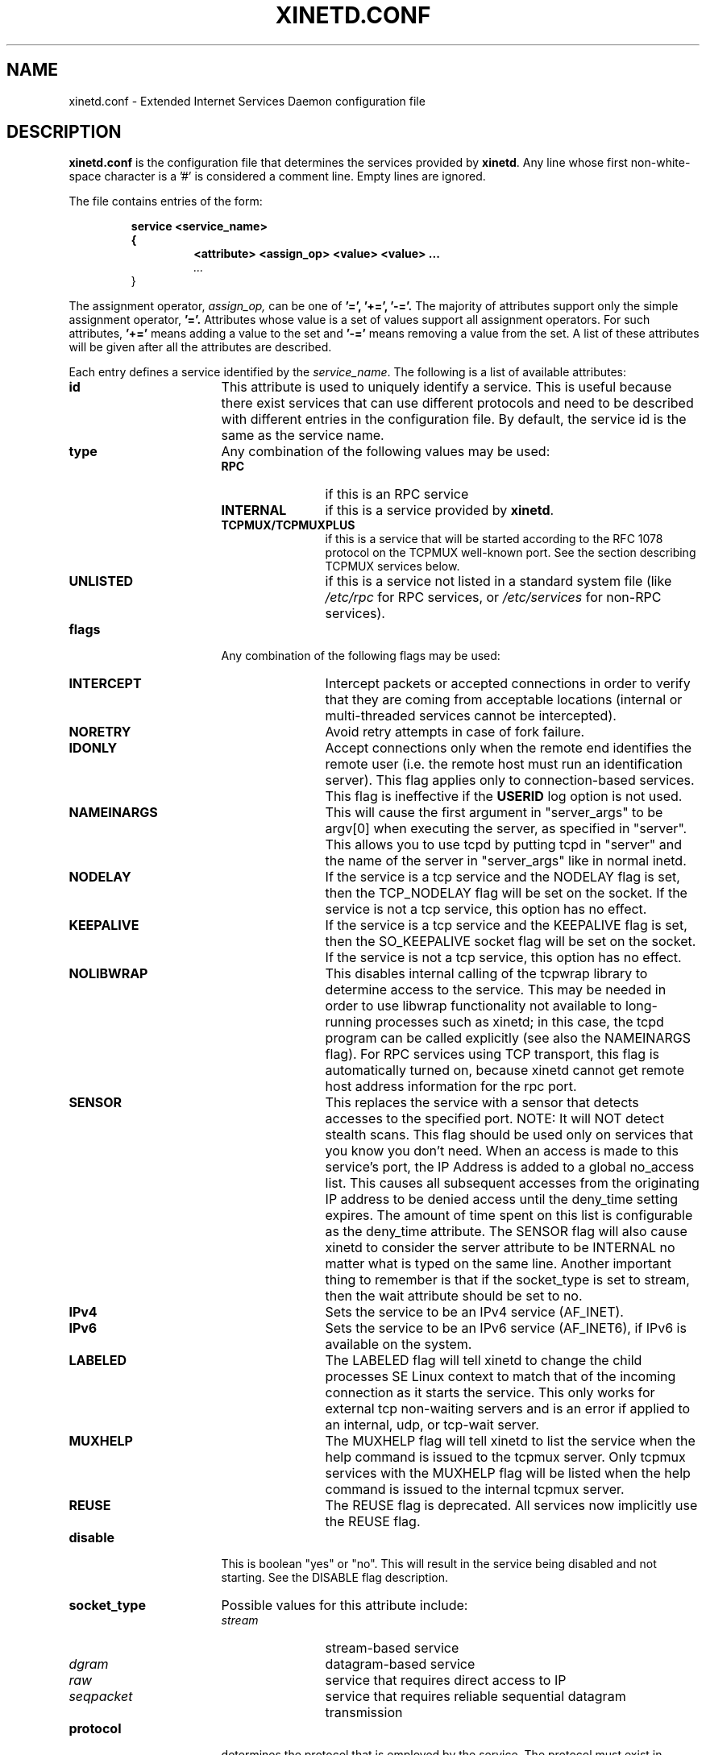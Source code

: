 .\"(c) Copyright 1992, by Panagiotis Tsirigotis
.\"(c) Sections Copyright 1998-2001 by Rob Braun
.\"All rights reserved.  The file named COPYRIGHT specifies the terms 
.\"and conditions for redistribution.
.\"
.\" $Id$
.TH XINETD.CONF 5 "12 September 2013"
.\" *************************** NAME *********************************
.SH NAME
xinetd.conf \- Extended Internet Services Daemon configuration file
.\" *********************** DESCRIPTION ****************************
.SH DESCRIPTION
.B "xinetd.conf"
is the configuration file that
determines the services provided by \fBxinetd\fP.
Any line whose first non-white-space character is a '#' is considered
a comment line. Empty lines are ignored.
.LP
The file contains entries of the form:
.RS
.nf
.ft B
.sp
service <service_name>
{
.RS
.ft B
<attribute> <assign_op> <value> <value> ...
.I "..."
.RE
}
.ft R
.fi
.RE
.LP
The assignment operator,
.I assign_op,
can be one of 
.B '=', 
.B '+=',
.B '-='.
The majority of attributes support only the simple assignment operator,
.B '='.
Attributes whose value is a set of values support all assignment operators.
For such attributes,
.B '+=' 
means adding a value to the set and 
.B '-='
means removing a value from the set.
A list of these attributes will be given
after all the attributes are described.
.LP
Each entry defines a service identified by the \fIservice_name\fP.
The following is a list of available attributes:
.TP 17
.B id
This attribute is used to uniquely identify a service.
This is useful because there exist services that can use different 
protocols and need to be described with different entries in the
configuration file.
By default, the service id is the same as the service name.
.TP
.B type
Any combination of the following values may be used:
.RS
.TP 12
.B RPC
if this is an RPC service
.TP
.B INTERNAL
if this is a service provided by \fBxinetd\fP.
.TP
.B TCPMUX/TCPMUXPLUS
if this is a service that will be started according to the RFC 1078 protocol on the TCPMUX well-known port. See the section describing TCPMUX services below.
.TP
.B UNLISTED
if this is a service not listed in a standard system file
(like
.I /etc/rpc 
for RPC services, or
.I /etc/services
for non-RPC services).
.RE
.TP
.B flags
Any combination of the following flags may be used:
.RS
.TP 12
.B INTERCEPT
Intercept packets or accepted connections in order to verify that they
are coming from acceptable locations (internal or multi-threaded
services cannot be intercepted).
.TP
.B NORETRY
Avoid retry attempts in case of fork failure.
.TP
.B IDONLY
Accept connections only when the remote end identifies the remote user
(i.e. the remote host must run an identification server).
This flag applies only to connection-based services.
This flag is ineffective if the
.B USERID
log option is not used.
.TP
.B NAMEINARGS
This will cause the first argument in "server_args" to be argv[0] when
executing the server, as specified in "server".  This allows you to use
tcpd by putting tcpd in "server" and the name of the server in "server_args"
like in normal inetd.
.TP
.B NODELAY
If the service is a tcp service and the NODELAY flag is set, then the
TCP_NODELAY flag will be set on the socket.  If the service is not
a tcp service, this option has no effect.
.TP
.B KEEPALIVE
If the service is a tcp service and the KEEPALIVE flag is set, then 
the SO_KEEPALIVE socket flag will be set on the socket.  If the service
is not a tcp service, this option has no effect.
.TP
.B NOLIBWRAP
This disables internal calling of the tcpwrap library to determine access
to the service.  This may be needed in order to use libwrap functionality
not available to long-running processes such as xinetd; in this case,
the tcpd program can be called explicitly (see also the NAMEINARGS flag).
For RPC services using TCP transport, this flag is automatically turned on,
because xinetd cannot get remote host address information for the rpc port.
.TP
.B SENSOR
This replaces the service with a sensor that detects accesses to the 
specified port. NOTE: It will NOT detect stealth scans. This flag 
should be used only on services that you know you don't need. When an 
access is made to this service's port, the IP Address is added to a global
no_access list. This causes all subsequent accesses from the originating IP
address to be denied access until the deny_time setting expires. The amount
of time spent on this list is configurable as the deny_time attribute. The
SENSOR flag will also cause xinetd to consider the server attribute to be
INTERNAL no matter what is typed on the same line. Another important thing
to remember is that if the socket_type is set to stream, then the wait 
attribute should be set to no.
.TP
.B IPv4
Sets the service to be an IPv4 service (AF_INET).
.TP
.B IPv6
Sets the service to be an IPv6 service (AF_INET6), if IPv6 is available on the system.
.TP
.B LABELED
The LABELED flag will tell xinetd to change the child processes SE Linux context to match that of the incoming connection as it starts the service. This only works for external tcp non-waiting servers and is an error if applied to an internal, udp, or tcp-wait server.
.TP
.B MUXHELP
The MUXHELP flag will tell xinetd to list the service when the help command is issued to the tcpmux server.  Only tcpmux services with the MUXHELP flag will be listed when the help command is issued to the internal tcpmux server.
.TP
.B REUSE
The REUSE flag is deprecated.  All services now implicitly use the REUSE flag.
.RE
.TP
.B disable
This is boolean "yes" or "no".  This will result in the service
being disabled and not starting.  See the DISABLE flag description.
.RE
.TP
.B socket_type
Possible values for this attribute include:
.RS
.TP 12
.I stream
stream-based service
.TP
.I dgram
datagram-based service
.TP
.I raw
service that requires direct access to IP
.TP
.I seqpacket
service that requires reliable sequential datagram transmission
.RE
.TP
.B protocol
determines the protocol that is employed by the service.
The protocol must exist in
.I /etc/protocols.
If this
attribute is not defined, the default protocol employed by the service
will be used.
.TP
.B wait
This attribute determines if the service is single-threaded or
multi-threaded and whether or not xinetd accepts the connection or the server
program accepts the connection. If its value is \fIyes\fP, the service is 
single-threaded; this means that \fBxinetd\fP will start the server and then 
it will stop handling requests for the service until the server dies and that
the server software will accept the connection. If the attribute value is 
\fIno\fP, the service is multi-threaded and \fBxinetd\fP will keep handling 
new service requests and xinetd will accept the connection. It should be noted 
that udp/dgram services normally expect the value to be yes since udp is not
connection oriented, while tcp/stream servers normally expect the value to be
no.
.TP
.B user
determines the uid for the server process. The user attribute can either 
be numeric or a name. If a name is given (recommended),  the user name must 
exist in
.I /etc/passwd.
This attribute is ineffective if the effective user ID 
of \fBxinetd\fP is not super-user.
.TP
.B group
determines the gid for the server process. The group attribute can either
be numeric or a name. If a name is given (recommended), the group name must 
exist in
.I /etc/group.
If a group is not specified, the group
of \fIuser\fP will be used (from 
.I /etc/passwd).
This attribute is ineffective if the effective user ID 
of \fBxinetd\fP is not super-user and if the \fBgroups\fP attribute
is not set to 'yes'.
.TP
.B instances
determines the number of servers that can be simultaneously active
for a service (the default is no limit). The value of this
attribute can be either a number or
.B UNLIMITED
which means that there is no limit.
.TP
.B nice
determines the server priority. Its value is a (possibly negative) number;
check nice(3) for more information.
.TP
.B server
determines the program to execute for this service.
.TP
.B server_args
determines the arguments passed to the server. In contrast to \fBinetd\fP,
the server name should \fInot\fP be included in \fIserver_args\fP.
.TP
.B libwrap
overrides the service name passed to libwrap (which defaults to the
server name, the first server_args component with NAMEINARGS, the id
for internal services and the service name for redirected services).
This attribute is only valid if xinetd has been configured with the libwrap
option.
.TP
.B only_from
determines the remote hosts to which the particular
service is available.
Its value is a list of IP addresses which can be specified in any
combination of the following ways:
.RS
.TP 5
.B a)
a numeric address in the form of %d.%d.%d.%d. If the rightmost components are 
0, they are treated as wildcards 
(for example, 128.138.12.0 matches all hosts on the 128.138.12 subnet).
0.0.0.0 matches all Internet addresses.  IPv6 hosts may be specified in the form of abcd:ef01::2345:6789.  The rightmost rule for IPv4 addresses does not apply to IPv6 addresses.
.TP
.B b)
a factorized address in the form of %d.%d.%d.{%d,%d,...}.
There is no need for all 4 components (i.e. %d.%d.{%d,%d,...%d} is also ok).
However, the factorized part must be at the end of the address.  This form does not work for IPv6 hosts.
.TP
.B c)
a network name (from
.I /etc/networks).  This form does not work for IPv6 hosts.
.TP
.B d)
a host name.  When a connection is made to xinetd, a reverse lookup is
performed, and the canonical name returned is compared to the specified host
name.  You may also use domain names in the form of .domain.com.  If the
reverse lookup of the client's IP is within .domain.com, a match occurs.
.TP
.B e)
an ip address/netmask range in the form of 1.2.3.4/32.  IPv6 address/netmask
ranges in the form of 1234::/46 are also valid.
.RE
.TP
.B ""
Specifying this attribute
without a value makes the service available to nobody.
.TP
.B no_access
determines the remote hosts to which the particular
service is unavailable. Its value can be specified in the same way as the
value of the \fBonly_from\fP
attribute. These two attributes determine the location access control 
enforced by \fBxinetd\fP. If none of the two is specified for a service,
the service is available to anyone. If both are specified for a service,
the one that is the better match for
the address of the remote host determines
if the service is available to that host (for example, if the 
\fBonly_from\fP list contains 128.138.209.0 and the
\fBno_access\fP list contains 128.138.209.10
then the host with the address 128.138.209.10 can not access the service).
.TP
.B access_times
determines the time intervals when the service is available. An interval
has the form \fIhour:min-hour:min\fP (connections 
.I will 
be accepted at the bounds of an interval). Hours can range from 0 to 23 and
minutes from 0 to 59.
.TP
.B log_type
determines where the service log output is sent. There are two formats:
.RS
.TP
.B SYSLOG " \fIsyslog_facility [syslog_level]\fP"
The log output is sent to syslog at the specified facility. Possible facility
names include:
.I daemon,
.I auth,
.I authpriv,
.I user,
.I mail,
.I lpr,
.I news,
.I uucp,
.I ftp
.I "local0-7."
Possible level names include:
.I emerg,
.I alert,
.I crit,
.I err,
.I warning,
.I notice,
.I info,
.I debug.
If a level is not present, the messages will be recorded at the
.I info
level.
.TP
.B FILE " \fIfile [soft_limit [hard_limit]]\fP"
The log output is appended to \fIfile\fP which will be created if it does
not exist. Two limits on the size of the log file can be optionally specified.
The first limit is a soft one;
.B xinetd 
will log a message the first time this limit is exceeded (if 
.B xinetd
logs to syslog, the message will be sent at the 
.I alert
priority level).
The second limit is a hard limit; 
.B xinetd 
will stop logging for the affected service (if the log file is a
common log file, then more than one service may be affected)
and will log a message about this (if
.B xinetd
logs to syslog, the message will be sent at the 
.I alert
priority level).
If a hard limit is not specified, it defaults to the soft limit
increased by 1% but the extra size must be within the parameters
.SM LOG_EXTRA_MIN
and
.SM LOG_EXTRA_MAX
which default to 5K and 20K respectively (these constants are defined in 
\fIxconfig.h\fP).
.RE
.TP
.B log_on_success
determines what information is logged when a server is started and when
that server exits (the service id is always included in the log entry).
Any combination of the following values may be specified:
.RS
.TP 12
.B PID
logs the server process id (if the service is implemented by \fBxinetd\fP
without forking another process the logged process id will be 0)
.TP
.B HOST
logs the remote host address
.TP
.B USERID
logs the user id of the remote user using the RFC 1413 identification protocol.
This option is available only for multi-threaded stream services.
.TP
.B EXIT
logs the fact that a server exited along with the exit status or the
termination signal
(the process id is also logged if the
.B PID
option is used)
.TP
.B DURATION 
logs the duration of a service session
.TP
.B TRAFFIC
logs the total bytes in and out for a redirected service.
.RE
.TP
.B log_on_failure
determines what information is logged when a server cannot be started
(either because of a lack of resources or because of access control
restrictions). The service id is always included in the log entry along
with the reason for failure.
Any combination of the following values may be specified:
.RS
.TP 12
.B HOST
logs the remote host address.
.TP
.B USERID
logs the user id of the remote user using the RFC 1413 identification protocol.
This option is available only for multi-threaded stream services.
.TP 
.B ATTEMPT
logs the fact that a failed attempt was made
(this option is implied by all others).
.RE
.TP
.B rpc_version
determines the RPC version for a RPC service. The version can be
a single number or a range in the form \fInumber\fP-\fInumber\fP.
.TP
.B rpc_number
determines the number for an
.I UNLISTED
RPC service (this attribute is ignored if the service is not unlisted).
.TP
.B env
The value of this attribute is a list of strings of the form 'name=value'.
These strings will be added to the environment before
starting a server (therefore the server's environment will include
\fBxinetd\fP's environment plus the specified strings).
.TP
.B passenv
The value of this attribute is a list of environment variables from
\fBxinetd\fP's environment that will be passed to the server.
An empty list implies passing no variables to the server
except for those explicitly defined using the
.I env
attribute.
(notice that you can use this attribute in conjunction with the
.I env
attribute to specify exactly what environment will be passed to the server).
.TP
.B port
determines the service port. If this attribute is specified for a service 
listed in
.I /etc/services,
it must be equal to the port number listed in that file.
.TP
.B redirect
Allows a tcp service to be redirected to another host.  When xinetd receives
a tcp connection on this port it spawns a process that establishes a
connection to the host and port number specified, and forwards all data
between the two hosts.  This option is useful when your internal machines
are not visible to the outside world.  Syntax is: redirect = (ip address) 
(port).  You can also use a hostname instead of the IP address in this
field.  The hostname lookup is performed only once, when xinetd is 
started, and the first IP address returned is the one that is used
until xinetd is restarted.
The "server" attribute is not required when this option is specified.  If
the "server" attribute is specified, this attribute takes priority.
.TP
.B bind
Allows a service to be bound to a specific interface on the machine.
This means you can have a telnet server listening on a local, secured
interface, and not on the external interface.  Or one port on one interface
can do something, while the same port on a different interface can do 
something completely different.  Syntax: bind = (ip address of interface).
.TP
.B interface
Synonym for bind.
.TP
.B banner
Takes the name of a file to be splatted at the remote host when a 
connection to that service is established.  This banner is printed
regardless of access control.  It should *always* be printed when
a connection has been made.  \fBxinetd\fP outputs the file as-is,
so you must ensure the file is correctly formatted for the service's
protocol.  In paticular, if the protocol requires CR-LF pairs for line
termination, you must supply them.
.TP
.B banner_success
Takes the name of a file to be splatted at the remote host when a
connection to that service is granted.  This banner is printed
as soon as access is granted for the service.  \fBxinetd\fP outputs the
file as-is, so you must ensure the file is correctly formatted for
the service's protocol.  In paticular, if the protocol requires CR-LF
pairs for line termination, you must supply them.
.TP
.B banner_fail
Takes the name of a file to be splatted at the remote host when a
connection to that service is denied.  This banner is printed 
immediately upon denial of access.  This is useful for informing
your users that they are doing something bad and they shouldn't be
doing it anymore.  \fBxinetd\fP outputs the file as-is,
so you must ensure the file is correctly formatted for the service's
protocol.  In paticular, if the protocol requires CR-LF pairs for line
termination, you must supply them.
.TP
.B per_source
Takes an integer or "UNLIMITED" as an argument.  This specifies the
maximum instances of this service per source IP address.  This can
also be specified in the defaults section.
.TP
.B cps
Limits the rate of incoming connections.  Takes two arguments.  
The first argument is the number of connections per second to handle.
If the rate of incoming connections is higher than this, the service
will be temporarily disabled.  The second argument is the number of
seconds to wait before re-enabling the service after it has been disabled.
The default for this setting is 50 incoming connections and the interval
is 10 seconds.
.TP
.B max_load
Takes a floating point value as the load at which the service will 
stop accepting connections.  For example: 2 or 2.5.  The service
will stop accepting connections at this load.  This is the one minute
load average.  This is an OS dependent feature, and currently only
Linux, Solaris, and FreeBSD are supported for this.  This feature is
only avaliable if xinetd was configured with the -with-loadavg option.
.TP
.B groups
Takes either "yes" or "no".  If the groups attribute is set to
"yes", then the server is executed with access to the groups that the
server's effective UID has access to.  Alternatively, if the \fBgroup\fP
attribute is set, the server is executed with access to the groups
specified.  If the groups attribute is set 
to "no", then the server runs with no supplementary groups.  This
attribute must be set to "yes" for many BSD systems.  This attribute
can be set in the defaults section as well.
.TP
.B mdns
Takes either "yes" or "no".  On systems that support mdns registration
of services (currently only Mac OS X), this will enable or disable
registration of the service.  This defaults to "yes".
.TP
.B umask
Sets the inherited umask for the service.  Expects an octal value.  
This option may be set in the "defaults" section to set a umask
for all services.  xinetd sets its own umask to the previous umask
OR'd with 022.  This is the umask that will be inherited by all 
child processes if the umask option is not used.
.TP
.B enabled
Takes a list of service ID's to enable.  This will enable only the
services listed as arguments to this attribute; the rest will be
disabled.  If you have 2 ftp services, you will need to list both of
their ID's and not just ftp. (ftp is the service name, not the ID. It
might accidentally be the ID, but you better check.) Note that the 
service "disable" attribute and "DISABLE" flag can prevent a service 
from being enabled despite being listed in this attribute. 
.TP
.B include
Takes a filename in the form of "include /etc/xinetd/service".
The file is then parsed as a new configuration file.  It is not 
the same thing as pasting the file into xinetd.conf where the 
include directive is given.  The included file must be in the 
same form as xinetd.conf.  This may not be specified from within
a service.  It must be specified outside a service declaration.
.TP
.B includedir
Takes a directory name in the form of "includedir /etc/xinetd.d".
Every file inside that directory, excluding files with names containing
a dot ('.') or ending with a tilde ('~'), will be parsed as xinetd 
configuration files.  The files will be parsed in alphabetical order
according to the C locale. This allows you to specify services one 
per file within a directory.  The
.B includedir
directive may not be specified from within a service declaration.  
.TP
.B rlimit_as
Sets the Address Space resource limit for the service. One parameter
is required, which is either a positive integer representing the number
of bytes to set the limit to (K or M may be used to specify
kilobytes/megabytes) or "UNLIMITED".  Due to the way Linux's libc malloc
is implemented, it is more useful to set this limit than rlimit_data,
rlimit_rss and rlimit_stack. This resource limit is only implemented on
Linux systems.
.TP
.B rlimit_cpu
Sets the maximum number of CPU seconds that the service may use.
One parameter is required, which is either a positive integer representing
the number of CPU seconds limit to, or "UNLIMITED".
.TP
.B rlimit_data
Sets the maximum data size resource limit for the service.
One parameter is required, which is either a positive integer representing
the number of bytes or "UNLIMITED".
.TP
.B rlimit_rss
Sets the maximum resident set size limit for the service.  Setting this
value low will make the process a likely candidate for swapping out to
disk when memory is low.
One parameter is required, which is either a positive integer representing
the number of bytes or "UNLIMITED".
.TP
.B rlimit_stack
Set the maximum stack size limit for the service.
One parameter is required, which is either a positive integer representing
the number of bytes or "UNLIMITED".
.TP
.B deny_time
Sets the time span that access to all services on all IP addresses are
denied to someone that sets off the SENSOR. The unit of time is in minutes.
Valid options are: FOREVER, NEVER, and a numeric value. FOREVER causes
the IP address not to be purged until xinetd is restarted. NEVER has the
effect of just logging the offending IP address. A typical time value would
be 60 minutes. This should stop most DOS attacks while allowing IP addresses
that come from a pool to be recycled for legitimate purposes. This option
must be used in conjunction with the SENSOR flag.
.LP
You don't need to specify all of the above attributes for each service.
The necessary attributes for a service are:
.sp 1
.PD .1v
.RS
.TP 18
.B socket_type
.TP
.B user
(non-\fIinternal\fP services only)
.TP
.B server
(non-\fIinternal\fP services only)
.TP
.B wait
.TP
.B protocol
(\fIRPC\fP and \fIunlisted\fP services only)
.TP
.B rpc_version
(\fIRPC\fP services only)
.TP
.B rpc_number
(\fIunlisted\fP RPC services only)
.TP
.B port
(\fIunlisted\fP non-RPC services only)
.RE
.PD
.LP
The following attributes support all assignment operators:
.sp 1
.PD .1v
.RS
.TP 18
.B only_from
.TP
.B no_access
.TP
.B log_on_success
.TP
.B log_on_failure
.TP
.B passenv
.TP
.B env
(does not support the
.B '-='
operator)
.RE
.PD
.LP
These attributes can also appear more than once in a service entry.
The remaining attributes support only the 
.B '='
operator and can appear at most once in a service entry.
.LP
The configuration file may also contain a single defaults entry
that has the form
.LP
.RS
.nf
.ft B
defaults
{
.RS
.ft B
<attribute> = <value> <value> ...
.I "..."
.RE
.ft B
}
.ft R
.fi
.RE
.LP
This entry provides default attribute values for service entries that
don't specify those attributes. Possible default attributes:
.sp 1
.PD .1v
.RS
.TP 18
.B log_type
(cumulative effect)
.TP
.B bind 
.TP
.B per_source 
.TP
.B umask 
.TP
.B log_on_success
(cumulative effect)
.TP
.B log_on_failure
(cumulative effect)
.TP
.B only_from
(cumulative effect)
.TP
.B no_access
(cumulative effect)
.TP
.B passenv
(cumulative effect)
.TP
.B instances
.TP
.B disabled
(cumulative effect)
.TP
.B enabled
(cumulative effect)
.TP
.B banner 
.TP
.B banner_success 
.TP
.B banner_fail
.TP
.B per_source 
.TP
.B groups 
.TP
.B cps 
.TP
.B max_load 
.TP
.RE
.PD
.LP
Attributes with a cumulative effect can be specified multiple times
with the values specified each time accumulating (i.e. '=' does
the same thing as '+=').
With the exception of
.I disabled
they all have the same meaning as if they were specified in a service entry.
.I disabled
determines services that are disabled even if they have entries in
the configuration file. This allows for quick reconfiguration by
specifying disabled services with the
.I disabled
attribute instead of commenting them out.
The value of this attribute is a list of space separated service ids.
.I enabled 
has the same properties as disabled.  The difference being that
.I enabled 
is a list of which services are to be enabled.  If 
.I enabled 
is specified, only the services specified are available.  If
.I enabled 
is not specified, all services are assumed to be enabled,
except those listed in 
.I disabled.

.\" *********************** INTERNAL SERVICES ****************************
.SH "INTERNAL SERVICES"
.LP
\fBxinetd\fP provides the following services internally (both
stream and datagram based):
.I echo,
.I time,
.I daytime,
.I chargen,
and
.I discard.
These services are under the same access restrictions as all other
services except for the ones that don't require \fBxinetd\fP to fork
another process for them. Those ones (\fItime\fP, \fIdaytime\fP,
and the datagram-based \fIecho\fP, \fIchargen\fP, and \fIdiscard\fP) 
have no limitation in the number of 
.B instances.
.LP
.\" *********************** TCPMUX Services ****************************
.SH "TCPMUX Services"
.LP
\fBxinetd\fP supports TCPMUX services that conform to RFC 1078. These
services may not have a well-known port associated with them, and can
be accessed via the TCPMUX well-known port.  \fBxinetd\fP implements
the TCPMUX \fIhelp\fP command which will list only TCPMUX services 
which also contain the \fBMUXHELP\fP flag.
.LP
For each service that is to be accessed via TCPMUX, a service entry in
\fB/etc/xinetd.conf\fP or in a configuration file in an \fBincludedir\fP
directory must exist.
.LP
The \fIservice_name\fP field (as defined above for each service in any 
\fBxinetd\fP 
configuration file) must be identical to the string that is passed (according 
to RFC 1078 protocol) to \fBxinetd\fP when the remote service requestor first 
makes the connection on the TCPMUX well-known port.  Private protocols should 
use a service name that has a high probability of being unique. One way is to 
prepend the service name with some form of organization ID.
.LP
The \fItype\fP field can be either \fBTCPMUX\fP or \fBTCPMUXPLUS\fP. If the
type is \fBTCPMUXPLUS\fP, \fBxinetd\fP will handle the initial protocol
handshake (as defined in RFC 1078) with the calling process before initiating
the service. If the type is \fBTCPMUX\fP, the server that is started is
responsible for performing the handshake.
.LP
The \fIflag\fP field should also include \fBMUXHELP\fP if the service
is to be listed when the help command is issued the TCPMUX server.
The default is not listing the service name when the help command
is given.
.LP
The \fItype\fP field should also include \fBUNLISTED\fP if the service is
not listed in a standard system file
(like
.I /etc/rpc
for RPC services, or
.I /etc/services
for non-RPC services).
.LP	
The \fIsocket_type\fP for these services must be \fBstream\fP, and the 
\fIprotocol\fP must be \fBtcp\fP.
.LP
Following is a sample TCPMUX service configuration:
.PD .1v
.RS
.nf

service myorg_server
{
.RS
.IP disable 20
= no
.IP type
= TCPMUX
.IP socket_type
= stream
.IP protocol
= tcp
.IP wait
= no
.IP user
= root
.IP server
= /usr/etc/my_server_exec
.RE
}
.fi
.RE
.PD .1v
.RS
.nf

# this service is listed when help is called via tcpmux
service myorg_server
{
.RS
.IP disable 20
= no
.IP type
= TCPMUX
.IP socket_type
.IP flags
= MUXHELP
= stream
.IP protocol
= tcp
.IP wait
= no
.IP user
= root
.IP server
= /usr/etc/my_server_exec
.RE
}
.fi
.RE
.PD
.LP
Besides a service entry for each service that can be accessed
via the TCPMUX well-known port, a service entry for TCPMUX itself
must also be included in the \fBxinetd\fP configuration. Consider the following
sample:
.PD .1v
.RS
.nf

service tcpmux-server
{
.RS
.IP type 20
= INTERNAL
.IP id
= tcpmux-server
.IP socket_type
= stream
.IP protocol
= tcp
.IP user
= root
.IP wait
= no
.RE
}
.fi
.RE
.PD                                                                               



.\" *********************** NOTES ****************************
.SH NOTES
.IP 1. 4
The following service attributes \fIcannot\fP be changed on reconfiguration:
.B socket_type,
.B wait,
.B protocol,
.B type.
.IP 2.
When the attributes
.I only_from
and
.I no_access
are not specified for a service (either directly or via \fIdefaults\fP)
the address check is considered successful (i.e. access will not be
denied).
.IP 3.
The address check is based on the IP address of the remote host and
not on its domain address. We do this so that we can avoid
remote name lookups which may take a long time (since
.B xinetd
is single-threaded, a name lookup will prevent the daemon from
accepting any other requests until the lookup is resolved).
The down side of this scheme is that if the IP address of a remote
host changes, then access to that host may be denied until
.B xinetd
is reconfigured.
Whether access is actually denied or not will depend on whether the
new host IP address is among those allowed access. For example, if
the IP address of a host changes from 1.2.3.4 to 1.2.3.5 and 
only_from is specified as 1.2.3.0 then access will not be denied.
.IP 4.
If the
.B USERID
log option is specified and the remote host either does not run an 
identification server or the server sends back a bad reply,
access will not be denied unless the
.I IDONLY
service flag is used.
.IP 5.
Interception works by forking a process which acts as a filter
between the remote host(s) and the local server. 
This obviously has a performance impact so
it is up to you to make the compromise between security and performance
for each service.
The following tables show the overhead of interception.
The first table shows the time overhead-per-datagram for a UDP-based service
using various datagram sizes.
For TCP-based services we measured the bandwidth reduction 
because of interception while sending
a certain amount of data from client to server (the time overhead should
the same as for UDP-based services but it is "paid" only by the first
packet of a continuous data transmission).
The amount of data is given
in the table as \fIsystem_calls\fPx\fIdata_sent_per_call\fP, i.e.
each
.I "send(2)"
system call transferred so many bytes of data. 
The bandwidth reduction is given in terms of bytes per second and as
a percentage of the bandwidth when interception is not performed.
All measurements were done on a SparcStation IPC running SunOS 4.1.
.sp 1
.RS
.RS
.PD .1v
.TP 25
Datagram size (bytes)
Latency (msec)
.TP
---------------------
--------------
.TP
64
1.19
.TP
256
1.51
.TP
1024
1.51
.TP
4096
3.58
.sp 2
.TP
Bytes sent
Bandwidth reduction
.TP
----------
-------------------
.TP
10000x64
941 (1.2%)
.TP
10000x256
4,231 (1.8%)
.TP
10000x1024
319,300 (39.5%)
.TP
10000x4096
824,461 (62.1%)
.RE
.RE
.sp 1
.\" *********************** EXAMPLE ****************************
.SH EXAMPLE
.LP
.PD .1v
.RS
.nf
#
# Sample configuration file for xinetd
#

defaults
{
.RS
.IP log_type 20
= FILE /var/log/servicelog
.IP log_on_success
= PID
.IP log_on_failure 
= HOST 
.IP only_from
= 128.138.193.0 128.138.204.0 
.IP only_from
= 128.138.252.1 
.IP instances
= 10
.IP disabled
= rstatd
.RE
}

#
# Note 1: the protocol attribute is not required
# Note 2: the instances attribute overrides the default
#
service login
{
.RS
.IP socket_type 20
= stream
.IP protocol
= tcp
.IP wait
= no
.IP user
= root
.IP server
= /usr/etc/in.rlogind
.IP instances
= UNLIMITED
.RE
}

#
# Note 1: the instances attribute overrides the default
# Note 2: the log_on_success flags are augmented
#
service shell
{
.RS
.IP socket_type 20
= stream
.IP wait
= no
.IP user
= root
.IP instances
= UNLIMITED
.IP server
= /usr/etc/in.rshd
.IP log_on_success
+= HOST 
.RE
}

service ftp
{
.RS
.IP socket_type 20
= stream
.IP wait
= no
.IP nice
= 10
.IP user
= root
.IP server
= /usr/etc/in.ftpd
.IP server_args
= -l
.IP instances
= 4
.IP log_on_success
+= DURATION HOST USERID
.IP access_times
= 2:00-9:00 12:00-24:00
.RE
}

# Limit telnet sessions to 8 Mbytes of memory and a total
# 20 CPU seconds for child processes.
service telnet
{
.RS
.IP socket_type 20
= stream
.IP wait
= no
.IP nice
= 10
.IP user
= root
.IP server
= /usr/etc/in.telnetd
.IP rlimit_as
= 8M
.IP rlimit_cpu
= 20
.RE
}

#
# This entry and the next one specify internal services. Since
# this is the same service using a different socket type, the
# id attribute is used to uniquely identify each entry
#
service echo
{
.RS
.IP id 20
= echo-stream
.IP type
= INTERNAL
.IP socket_type
= stream
.IP user
= root
.IP wait
= no
.RE
}

service echo
{
.RS
.IP id 20
= echo-dgram
.IP type
= INTERNAL
.IP socket_type
= dgram
.IP user
= root
.IP wait
= no
.RE
}

#
# Sample RPC service
#
service rstatd
{
.RS
.IP type 20
= RPC
.IP socket_type
= dgram
.IP protocol
= udp
.IP server
= /usr/etc/rpc.rstatd
.IP wait
= yes
.IP user
= root
.IP rpc_version
= 2-4
.IP env
= LD_LIBRARY_PATH=/etc/securelib
.RE
}

#
# Sample unlisted service
#
service unlisted
{
.RS
.IP type 20
= UNLISTED
.IP socket_type
= stream
.IP protocol
= tcp
.IP wait
= no
.IP server
= /home/user/some_server
.IP port
= 20020
.RE
}
.RE
.PD
.\" *********************** SEE ALSO ****************************
.SH "SEE ALSO"
.I "xinetd(1L),"
.LP
.I "xinetd.log(5)"
.LP
Postel J.,
.IR "Echo Protocol" ,
RFC 862,
May 1983
.LP
Postel J.,
.IR "Discard Protocol" ,
RFC 863,
May 1983
.LP
Postel J.,
.IR "Character Generator Protocol" ,
RFC 864,
May 1983
.LP
Postel J.,
.IR "Daytime Protocol" ,
RFC 867,
May 1983
.LP
Postel J., Harrenstien K.,
.IR "Time Protocol" ,
RFC 868,
May 1983
.LP
M. Lottor,
.IR "TCP Port Service Multiplexer (TCPMUX)" ,
RFC 1078
Nov 1988
.LP
StJohns M.,
.IR " Identification Protocol" ,
RFC 1413,
February 1993
.\" *********************** BUGS ****************************
.SH BUGS
.LP
If the
.B INTERCEPT
flag is not used,
access control on the address of the remote host is not performed when
\fIwait\fP is \fIyes\fP and \fIsocket_type\fP is \fIstream\fP.
.LP
The NOLIBWRAP flag is automatically turned on for RPC services whose
\fIsocket_type\fP is \fIstream\fP because xinetd cannot determine the
address of the remote host.
.LP
If the 
.B INTERCEPT
flag is not used,
access control on the address of the remote host for
services where \fIwait\fP is \fIyes\fP and \fIsocket_type\fP is \fIdgram\fP
is performed only on the first packet. The server may then accept packets
from hosts not in the access control list. This can happen with 
.B RPC
services.
.LP
There is no way to put a
.SM SPACE
in an environment variable.
.LP
When \fIwait\fP is \fIyes\fP and \fIsocket_type\fP is \fIstream\fP,
the socket passed to the server can only accept connections.
.LP
The
.B INTERCEPT
flag is not supported for internal services or multi-threaded services.
